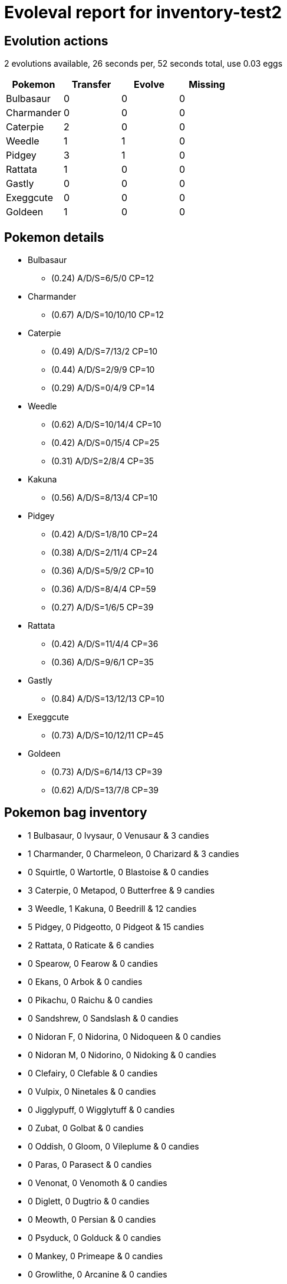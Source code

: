 = Evoleval report for inventory-test2

== Evolution actions

2 evolutions available, 26 seconds per, 52 seconds total, use 0.03 eggs

|===
|Pokemon|Transfer|Evolve|Missing

|Bulbasaur
|0
|0
|0

|Charmander
|0
|0
|0

|Caterpie
|2
|0
|0

|Weedle
|1
|1
|0

|Pidgey
|3
|1
|0

|Rattata
|1
|0
|0

|Gastly
|0
|0
|0

|Exeggcute
|0
|0
|0

|Goldeen
|1
|0
|0
|===

== Pokemon details

* Bulbasaur
** (0.24) A/D/S=6/5/0 CP=12
* Charmander
** (0.67) A/D/S=10/10/10 CP=12
* Caterpie
** (0.49) A/D/S=7/13/2 CP=10
** (0.44) A/D/S=2/9/9 CP=10
** (0.29) A/D/S=0/4/9 CP=14
* Weedle
** (0.62) A/D/S=10/14/4 CP=10
** (0.42) A/D/S=0/15/4 CP=25
** (0.31) A/D/S=2/8/4 CP=35
* Kakuna
** (0.56) A/D/S=8/13/4 CP=10
* Pidgey
** (0.42) A/D/S=1/8/10 CP=24
** (0.38) A/D/S=2/11/4 CP=24
** (0.36) A/D/S=5/9/2 CP=10
** (0.36) A/D/S=8/4/4 CP=59
** (0.27) A/D/S=1/6/5 CP=39
* Rattata
** (0.42) A/D/S=11/4/4 CP=36
** (0.36) A/D/S=9/6/1 CP=35
* Gastly
** (0.84) A/D/S=13/12/13 CP=10
* Exeggcute
** (0.73) A/D/S=10/12/11 CP=45
* Goldeen
** (0.73) A/D/S=6/14/13 CP=39
** (0.62) A/D/S=13/7/8 CP=39

== Pokemon bag inventory

* 1 Bulbasaur, 0 Ivysaur, 0 Venusaur & 3 candies
* 1 Charmander, 0 Charmeleon, 0 Charizard & 3 candies
* 0 Squirtle, 0 Wartortle, 0 Blastoise & 0 candies
* 3 Caterpie, 0 Metapod, 0 Butterfree & 9 candies
* 3 Weedle, 1 Kakuna, 0 Beedrill & 12 candies
* 5 Pidgey, 0 Pidgeotto, 0 Pidgeot & 15 candies
* 2 Rattata, 0 Raticate & 6 candies
* 0 Spearow, 0 Fearow & 0 candies
* 0 Ekans, 0 Arbok & 0 candies
* 0 Pikachu, 0 Raichu & 0 candies
* 0 Sandshrew, 0 Sandslash & 0 candies
* 0 Nidoran F, 0 Nidorina, 0 Nidoqueen & 0 candies
* 0 Nidoran M, 0 Nidorino, 0 Nidoking & 0 candies
* 0 Clefairy, 0 Clefable & 0 candies
* 0 Vulpix, 0 Ninetales & 0 candies
* 0 Jigglypuff, 0 Wigglytuff & 0 candies
* 0 Zubat, 0 Golbat & 0 candies
* 0 Oddish, 0 Gloom, 0 Vileplume & 0 candies
* 0 Paras, 0 Parasect & 0 candies
* 0 Venonat, 0 Venomoth & 0 candies
* 0 Diglett, 0 Dugtrio & 0 candies
* 0 Meowth, 0 Persian & 0 candies
* 0 Psyduck, 0 Golduck & 0 candies
* 0 Mankey, 0 Primeape & 0 candies
* 0 Growlithe, 0 Arcanine & 0 candies
* 0 Poliwag, 0 Poliwhirl, 0 Poliwrath & 0 candies
* 0 Abra, 0 Kadabra, 0 Alakazam & 0 candies
* 0 Machop, 0 Machoke, 0 Machamp & 0 candies
* 0 Bellsprout, 0 Weepinbell, 0 Victreebel & 0 candies
* 0 Tentacool, 0 Tentacruel & 0 candies
* 0 Geodude, 0 Graveler, 0 Golem & 0 candies
* 0 Ponyta, 0 Rapidash & 0 candies
* 0 Slowpoke, 0 Slowbro & 0 candies
* 0 Magnemite, 0 Magneton & 0 candies
* 0 Doduo, 0 Dodrio & 0 candies
* 0 Seel, 0 Dewgong & 0 candies
* 0 Grimer, 0 Muk & 0 candies
* 0 Shellder, 0 Cloyster & 0 candies
* 1 Gastly, 0 Haunter, 0 Gengar & 3 candies
* 0 Drowzee, 0 Hypno & 0 candies
* 0 Krabby, 0 Kingler & 0 candies
* 0 Voltorb, 0 Electrode & 0 candies
* 1 Exeggcute, 0 Exeggutor & 3 candies
* 0 Cubone, 0 Marowak & 0 candies
* 0 Koffing, 0 Weezing & 0 candies
* 0 Rhyhorn, 0 Rhydon & 0 candies
* 0 Horsea, 0 Seadra & 0 candies
* 2 Goldeen, 0 Seaking & 6 candies
* 0 Staryu, 0 Starmie & 0 candies
* 0 Magikarp, 0 Gyarados & 0 candies
* 0 Eevee, 0 Vaporeon, 0 Jolteon, 0 Flareon & 0 candies
* 0 Omanyte, 0 Omastar & 0 candies
* 0 Kabuto, 0 Kabutops & 0 candies
* 0 Dratini, 0 Dragonair, 0 Dragonite & 0 candies
